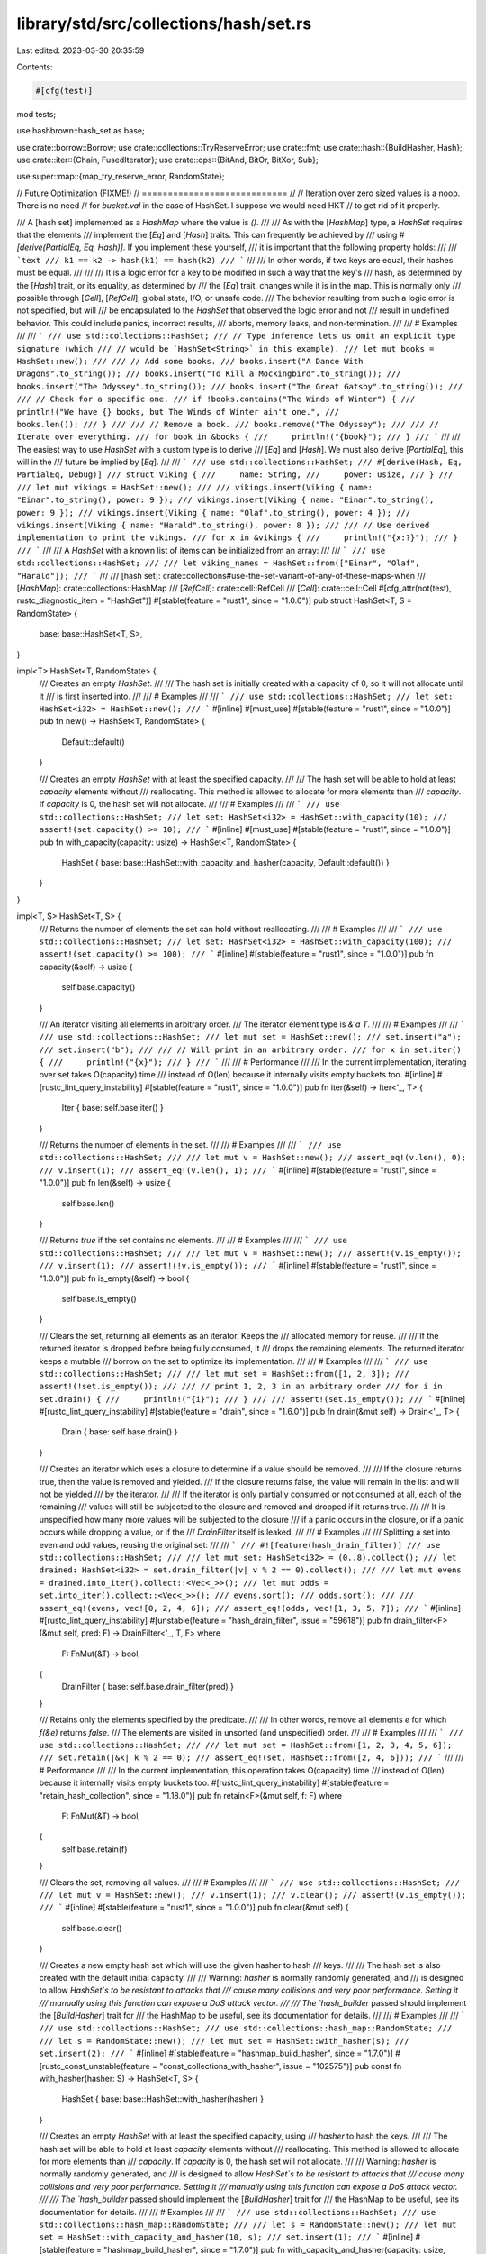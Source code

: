library/std/src/collections/hash/set.rs
=======================================

Last edited: 2023-03-30 20:35:59

Contents:

.. code-block:: rs

    #[cfg(test)]
mod tests;

use hashbrown::hash_set as base;

use crate::borrow::Borrow;
use crate::collections::TryReserveError;
use crate::fmt;
use crate::hash::{BuildHasher, Hash};
use crate::iter::{Chain, FusedIterator};
use crate::ops::{BitAnd, BitOr, BitXor, Sub};

use super::map::{map_try_reserve_error, RandomState};

// Future Optimization (FIXME!)
// ============================
//
// Iteration over zero sized values is a noop. There is no need
// for `bucket.val` in the case of HashSet. I suppose we would need HKT
// to get rid of it properly.

/// A [hash set] implemented as a `HashMap` where the value is `()`.
///
/// As with the [`HashMap`] type, a `HashSet` requires that the elements
/// implement the [`Eq`] and [`Hash`] traits. This can frequently be achieved by
/// using `#[derive(PartialEq, Eq, Hash)]`. If you implement these yourself,
/// it is important that the following property holds:
///
/// ```text
/// k1 == k2 -> hash(k1) == hash(k2)
/// ```
///
/// In other words, if two keys are equal, their hashes must be equal.
///
///
/// It is a logic error for a key to be modified in such a way that the key's
/// hash, as determined by the [`Hash`] trait, or its equality, as determined by
/// the [`Eq`] trait, changes while it is in the map. This is normally only
/// possible through [`Cell`], [`RefCell`], global state, I/O, or unsafe code.
/// The behavior resulting from such a logic error is not specified, but will
/// be encapsulated to the `HashSet` that observed the logic error and not
/// result in undefined behavior. This could include panics, incorrect results,
/// aborts, memory leaks, and non-termination.
///
/// # Examples
///
/// ```
/// use std::collections::HashSet;
/// // Type inference lets us omit an explicit type signature (which
/// // would be `HashSet<String>` in this example).
/// let mut books = HashSet::new();
///
/// // Add some books.
/// books.insert("A Dance With Dragons".to_string());
/// books.insert("To Kill a Mockingbird".to_string());
/// books.insert("The Odyssey".to_string());
/// books.insert("The Great Gatsby".to_string());
///
/// // Check for a specific one.
/// if !books.contains("The Winds of Winter") {
///     println!("We have {} books, but The Winds of Winter ain't one.",
///              books.len());
/// }
///
/// // Remove a book.
/// books.remove("The Odyssey");
///
/// // Iterate over everything.
/// for book in &books {
///     println!("{book}");
/// }
/// ```
///
/// The easiest way to use `HashSet` with a custom type is to derive
/// [`Eq`] and [`Hash`]. We must also derive [`PartialEq`], this will in the
/// future be implied by [`Eq`].
///
/// ```
/// use std::collections::HashSet;
/// #[derive(Hash, Eq, PartialEq, Debug)]
/// struct Viking {
///     name: String,
///     power: usize,
/// }
///
/// let mut vikings = HashSet::new();
///
/// vikings.insert(Viking { name: "Einar".to_string(), power: 9 });
/// vikings.insert(Viking { name: "Einar".to_string(), power: 9 });
/// vikings.insert(Viking { name: "Olaf".to_string(), power: 4 });
/// vikings.insert(Viking { name: "Harald".to_string(), power: 8 });
///
/// // Use derived implementation to print the vikings.
/// for x in &vikings {
///     println!("{x:?}");
/// }
/// ```
///
/// A `HashSet` with a known list of items can be initialized from an array:
///
/// ```
/// use std::collections::HashSet;
///
/// let viking_names = HashSet::from(["Einar", "Olaf", "Harald"]);
/// ```
///
/// [hash set]: crate::collections#use-the-set-variant-of-any-of-these-maps-when
/// [`HashMap`]: crate::collections::HashMap
/// [`RefCell`]: crate::cell::RefCell
/// [`Cell`]: crate::cell::Cell
#[cfg_attr(not(test), rustc_diagnostic_item = "HashSet")]
#[stable(feature = "rust1", since = "1.0.0")]
pub struct HashSet<T, S = RandomState> {
    base: base::HashSet<T, S>,
}

impl<T> HashSet<T, RandomState> {
    /// Creates an empty `HashSet`.
    ///
    /// The hash set is initially created with a capacity of 0, so it will not allocate until it
    /// is first inserted into.
    ///
    /// # Examples
    ///
    /// ```
    /// use std::collections::HashSet;
    /// let set: HashSet<i32> = HashSet::new();
    /// ```
    #[inline]
    #[must_use]
    #[stable(feature = "rust1", since = "1.0.0")]
    pub fn new() -> HashSet<T, RandomState> {
        Default::default()
    }

    /// Creates an empty `HashSet` with at least the specified capacity.
    ///
    /// The hash set will be able to hold at least `capacity` elements without
    /// reallocating. This method is allowed to allocate for more elements than
    /// `capacity`. If `capacity` is 0, the hash set will not allocate.
    ///
    /// # Examples
    ///
    /// ```
    /// use std::collections::HashSet;
    /// let set: HashSet<i32> = HashSet::with_capacity(10);
    /// assert!(set.capacity() >= 10);
    /// ```
    #[inline]
    #[must_use]
    #[stable(feature = "rust1", since = "1.0.0")]
    pub fn with_capacity(capacity: usize) -> HashSet<T, RandomState> {
        HashSet { base: base::HashSet::with_capacity_and_hasher(capacity, Default::default()) }
    }
}

impl<T, S> HashSet<T, S> {
    /// Returns the number of elements the set can hold without reallocating.
    ///
    /// # Examples
    ///
    /// ```
    /// use std::collections::HashSet;
    /// let set: HashSet<i32> = HashSet::with_capacity(100);
    /// assert!(set.capacity() >= 100);
    /// ```
    #[inline]
    #[stable(feature = "rust1", since = "1.0.0")]
    pub fn capacity(&self) -> usize {
        self.base.capacity()
    }

    /// An iterator visiting all elements in arbitrary order.
    /// The iterator element type is `&'a T`.
    ///
    /// # Examples
    ///
    /// ```
    /// use std::collections::HashSet;
    /// let mut set = HashSet::new();
    /// set.insert("a");
    /// set.insert("b");
    ///
    /// // Will print in an arbitrary order.
    /// for x in set.iter() {
    ///     println!("{x}");
    /// }
    /// ```
    ///
    /// # Performance
    ///
    /// In the current implementation, iterating over set takes O(capacity) time
    /// instead of O(len) because it internally visits empty buckets too.
    #[inline]
    #[rustc_lint_query_instability]
    #[stable(feature = "rust1", since = "1.0.0")]
    pub fn iter(&self) -> Iter<'_, T> {
        Iter { base: self.base.iter() }
    }

    /// Returns the number of elements in the set.
    ///
    /// # Examples
    ///
    /// ```
    /// use std::collections::HashSet;
    ///
    /// let mut v = HashSet::new();
    /// assert_eq!(v.len(), 0);
    /// v.insert(1);
    /// assert_eq!(v.len(), 1);
    /// ```
    #[inline]
    #[stable(feature = "rust1", since = "1.0.0")]
    pub fn len(&self) -> usize {
        self.base.len()
    }

    /// Returns `true` if the set contains no elements.
    ///
    /// # Examples
    ///
    /// ```
    /// use std::collections::HashSet;
    ///
    /// let mut v = HashSet::new();
    /// assert!(v.is_empty());
    /// v.insert(1);
    /// assert!(!v.is_empty());
    /// ```
    #[inline]
    #[stable(feature = "rust1", since = "1.0.0")]
    pub fn is_empty(&self) -> bool {
        self.base.is_empty()
    }

    /// Clears the set, returning all elements as an iterator. Keeps the
    /// allocated memory for reuse.
    ///
    /// If the returned iterator is dropped before being fully consumed, it
    /// drops the remaining elements. The returned iterator keeps a mutable
    /// borrow on the set to optimize its implementation.
    ///
    /// # Examples
    ///
    /// ```
    /// use std::collections::HashSet;
    ///
    /// let mut set = HashSet::from([1, 2, 3]);
    /// assert!(!set.is_empty());
    ///
    /// // print 1, 2, 3 in an arbitrary order
    /// for i in set.drain() {
    ///     println!("{i}");
    /// }
    ///
    /// assert!(set.is_empty());
    /// ```
    #[inline]
    #[rustc_lint_query_instability]
    #[stable(feature = "drain", since = "1.6.0")]
    pub fn drain(&mut self) -> Drain<'_, T> {
        Drain { base: self.base.drain() }
    }

    /// Creates an iterator which uses a closure to determine if a value should be removed.
    ///
    /// If the closure returns true, then the value is removed and yielded.
    /// If the closure returns false, the value will remain in the list and will not be yielded
    /// by the iterator.
    ///
    /// If the iterator is only partially consumed or not consumed at all, each of the remaining
    /// values will still be subjected to the closure and removed and dropped if it returns true.
    ///
    /// It is unspecified how many more values will be subjected to the closure
    /// if a panic occurs in the closure, or if a panic occurs while dropping a value, or if the
    /// `DrainFilter` itself is leaked.
    ///
    /// # Examples
    ///
    /// Splitting a set into even and odd values, reusing the original set:
    ///
    /// ```
    /// #![feature(hash_drain_filter)]
    /// use std::collections::HashSet;
    ///
    /// let mut set: HashSet<i32> = (0..8).collect();
    /// let drained: HashSet<i32> = set.drain_filter(|v| v % 2 == 0).collect();
    ///
    /// let mut evens = drained.into_iter().collect::<Vec<_>>();
    /// let mut odds = set.into_iter().collect::<Vec<_>>();
    /// evens.sort();
    /// odds.sort();
    ///
    /// assert_eq!(evens, vec![0, 2, 4, 6]);
    /// assert_eq!(odds, vec![1, 3, 5, 7]);
    /// ```
    #[inline]
    #[rustc_lint_query_instability]
    #[unstable(feature = "hash_drain_filter", issue = "59618")]
    pub fn drain_filter<F>(&mut self, pred: F) -> DrainFilter<'_, T, F>
    where
        F: FnMut(&T) -> bool,
    {
        DrainFilter { base: self.base.drain_filter(pred) }
    }

    /// Retains only the elements specified by the predicate.
    ///
    /// In other words, remove all elements `e` for which `f(&e)` returns `false`.
    /// The elements are visited in unsorted (and unspecified) order.
    ///
    /// # Examples
    ///
    /// ```
    /// use std::collections::HashSet;
    ///
    /// let mut set = HashSet::from([1, 2, 3, 4, 5, 6]);
    /// set.retain(|&k| k % 2 == 0);
    /// assert_eq!(set, HashSet::from([2, 4, 6]));
    /// ```
    ///
    /// # Performance
    ///
    /// In the current implementation, this operation takes O(capacity) time
    /// instead of O(len) because it internally visits empty buckets too.
    #[rustc_lint_query_instability]
    #[stable(feature = "retain_hash_collection", since = "1.18.0")]
    pub fn retain<F>(&mut self, f: F)
    where
        F: FnMut(&T) -> bool,
    {
        self.base.retain(f)
    }

    /// Clears the set, removing all values.
    ///
    /// # Examples
    ///
    /// ```
    /// use std::collections::HashSet;
    ///
    /// let mut v = HashSet::new();
    /// v.insert(1);
    /// v.clear();
    /// assert!(v.is_empty());
    /// ```
    #[inline]
    #[stable(feature = "rust1", since = "1.0.0")]
    pub fn clear(&mut self) {
        self.base.clear()
    }

    /// Creates a new empty hash set which will use the given hasher to hash
    /// keys.
    ///
    /// The hash set is also created with the default initial capacity.
    ///
    /// Warning: `hasher` is normally randomly generated, and
    /// is designed to allow `HashSet`s to be resistant to attacks that
    /// cause many collisions and very poor performance. Setting it
    /// manually using this function can expose a DoS attack vector.
    ///
    /// The `hash_builder` passed should implement the [`BuildHasher`] trait for
    /// the HashMap to be useful, see its documentation for details.
    ///
    /// # Examples
    ///
    /// ```
    /// use std::collections::HashSet;
    /// use std::collections::hash_map::RandomState;
    ///
    /// let s = RandomState::new();
    /// let mut set = HashSet::with_hasher(s);
    /// set.insert(2);
    /// ```
    #[inline]
    #[stable(feature = "hashmap_build_hasher", since = "1.7.0")]
    #[rustc_const_unstable(feature = "const_collections_with_hasher", issue = "102575")]
    pub const fn with_hasher(hasher: S) -> HashSet<T, S> {
        HashSet { base: base::HashSet::with_hasher(hasher) }
    }

    /// Creates an empty `HashSet` with at least the specified capacity, using
    /// `hasher` to hash the keys.
    ///
    /// The hash set will be able to hold at least `capacity` elements without
    /// reallocating. This method is allowed to allocate for more elements than
    /// `capacity`. If `capacity` is 0, the hash set will not allocate.
    ///
    /// Warning: `hasher` is normally randomly generated, and
    /// is designed to allow `HashSet`s to be resistant to attacks that
    /// cause many collisions and very poor performance. Setting it
    /// manually using this function can expose a DoS attack vector.
    ///
    /// The `hash_builder` passed should implement the [`BuildHasher`] trait for
    /// the HashMap to be useful, see its documentation for details.
    ///
    /// # Examples
    ///
    /// ```
    /// use std::collections::HashSet;
    /// use std::collections::hash_map::RandomState;
    ///
    /// let s = RandomState::new();
    /// let mut set = HashSet::with_capacity_and_hasher(10, s);
    /// set.insert(1);
    /// ```
    #[inline]
    #[stable(feature = "hashmap_build_hasher", since = "1.7.0")]
    pub fn with_capacity_and_hasher(capacity: usize, hasher: S) -> HashSet<T, S> {
        HashSet { base: base::HashSet::with_capacity_and_hasher(capacity, hasher) }
    }

    /// Returns a reference to the set's [`BuildHasher`].
    ///
    /// # Examples
    ///
    /// ```
    /// use std::collections::HashSet;
    /// use std::collections::hash_map::RandomState;
    ///
    /// let hasher = RandomState::new();
    /// let set: HashSet<i32> = HashSet::with_hasher(hasher);
    /// let hasher: &RandomState = set.hasher();
    /// ```
    #[inline]
    #[stable(feature = "hashmap_public_hasher", since = "1.9.0")]
    pub fn hasher(&self) -> &S {
        self.base.hasher()
    }
}

impl<T, S> HashSet<T, S>
where
    T: Eq + Hash,
    S: BuildHasher,
{
    /// Reserves capacity for at least `additional` more elements to be inserted
    /// in the `HashSet`. The collection may reserve more space to speculatively
    /// avoid frequent reallocations. After calling `reserve`,
    /// capacity will be greater than or equal to `self.len() + additional`.
    /// Does nothing if capacity is already sufficient.
    ///
    /// # Panics
    ///
    /// Panics if the new allocation size overflows `usize`.
    ///
    /// # Examples
    ///
    /// ```
    /// use std::collections::HashSet;
    /// let mut set: HashSet<i32> = HashSet::new();
    /// set.reserve(10);
    /// assert!(set.capacity() >= 10);
    /// ```
    #[inline]
    #[stable(feature = "rust1", since = "1.0.0")]
    pub fn reserve(&mut self, additional: usize) {
        self.base.reserve(additional)
    }

    /// Tries to reserve capacity for at least `additional` more elements to be inserted
    /// in the `HashSet`. The collection may reserve more space to speculatively
    /// avoid frequent reallocations. After calling `try_reserve`,
    /// capacity will be greater than or equal to `self.len() + additional` if
    /// it returns `Ok(())`.
    /// Does nothing if capacity is already sufficient.
    ///
    /// # Errors
    ///
    /// If the capacity overflows, or the allocator reports a failure, then an error
    /// is returned.
    ///
    /// # Examples
    ///
    /// ```
    /// use std::collections::HashSet;
    /// let mut set: HashSet<i32> = HashSet::new();
    /// set.try_reserve(10).expect("why is the test harness OOMing on a handful of bytes?");
    /// ```
    #[inline]
    #[stable(feature = "try_reserve", since = "1.57.0")]
    pub fn try_reserve(&mut self, additional: usize) -> Result<(), TryReserveError> {
        self.base.try_reserve(additional).map_err(map_try_reserve_error)
    }

    /// Shrinks the capacity of the set as much as possible. It will drop
    /// down as much as possible while maintaining the internal rules
    /// and possibly leaving some space in accordance with the resize policy.
    ///
    /// # Examples
    ///
    /// ```
    /// use std::collections::HashSet;
    ///
    /// let mut set = HashSet::with_capacity(100);
    /// set.insert(1);
    /// set.insert(2);
    /// assert!(set.capacity() >= 100);
    /// set.shrink_to_fit();
    /// assert!(set.capacity() >= 2);
    /// ```
    #[inline]
    #[stable(feature = "rust1", since = "1.0.0")]
    pub fn shrink_to_fit(&mut self) {
        self.base.shrink_to_fit()
    }

    /// Shrinks the capacity of the set with a lower limit. It will drop
    /// down no lower than the supplied limit while maintaining the internal rules
    /// and possibly leaving some space in accordance with the resize policy.
    ///
    /// If the current capacity is less than the lower limit, this is a no-op.
    /// # Examples
    ///
    /// ```
    /// use std::collections::HashSet;
    ///
    /// let mut set = HashSet::with_capacity(100);
    /// set.insert(1);
    /// set.insert(2);
    /// assert!(set.capacity() >= 100);
    /// set.shrink_to(10);
    /// assert!(set.capacity() >= 10);
    /// set.shrink_to(0);
    /// assert!(set.capacity() >= 2);
    /// ```
    #[inline]
    #[stable(feature = "shrink_to", since = "1.56.0")]
    pub fn shrink_to(&mut self, min_capacity: usize) {
        self.base.shrink_to(min_capacity)
    }

    /// Visits the values representing the difference,
    /// i.e., the values that are in `self` but not in `other`.
    ///
    /// # Examples
    ///
    /// ```
    /// use std::collections::HashSet;
    /// let a = HashSet::from([1, 2, 3]);
    /// let b = HashSet::from([4, 2, 3, 4]);
    ///
    /// // Can be seen as `a - b`.
    /// for x in a.difference(&b) {
    ///     println!("{x}"); // Print 1
    /// }
    ///
    /// let diff: HashSet<_> = a.difference(&b).collect();
    /// assert_eq!(diff, [1].iter().collect());
    ///
    /// // Note that difference is not symmetric,
    /// // and `b - a` means something else:
    /// let diff: HashSet<_> = b.difference(&a).collect();
    /// assert_eq!(diff, [4].iter().collect());
    /// ```
    #[inline]
    #[rustc_lint_query_instability]
    #[stable(feature = "rust1", since = "1.0.0")]
    pub fn difference<'a>(&'a self, other: &'a HashSet<T, S>) -> Difference<'a, T, S> {
        Difference { iter: self.iter(), other }
    }

    /// Visits the values representing the symmetric difference,
    /// i.e., the values that are in `self` or in `other` but not in both.
    ///
    /// # Examples
    ///
    /// ```
    /// use std::collections::HashSet;
    /// let a = HashSet::from([1, 2, 3]);
    /// let b = HashSet::from([4, 2, 3, 4]);
    ///
    /// // Print 1, 4 in arbitrary order.
    /// for x in a.symmetric_difference(&b) {
    ///     println!("{x}");
    /// }
    ///
    /// let diff1: HashSet<_> = a.symmetric_difference(&b).collect();
    /// let diff2: HashSet<_> = b.symmetric_difference(&a).collect();
    ///
    /// assert_eq!(diff1, diff2);
    /// assert_eq!(diff1, [1, 4].iter().collect());
    /// ```
    #[inline]
    #[rustc_lint_query_instability]
    #[stable(feature = "rust1", since = "1.0.0")]
    pub fn symmetric_difference<'a>(
        &'a self,
        other: &'a HashSet<T, S>,
    ) -> SymmetricDifference<'a, T, S> {
        SymmetricDifference { iter: self.difference(other).chain(other.difference(self)) }
    }

    /// Visits the values representing the intersection,
    /// i.e., the values that are both in `self` and `other`.
    ///
    /// When an equal element is present in `self` and `other`
    /// then the resulting `Intersection` may yield references to
    /// one or the other. This can be relevant if `T` contains fields which
    /// are not compared by its `Eq` implementation, and may hold different
    /// value between the two equal copies of `T` in the two sets.
    ///
    /// # Examples
    ///
    /// ```
    /// use std::collections::HashSet;
    /// let a = HashSet::from([1, 2, 3]);
    /// let b = HashSet::from([4, 2, 3, 4]);
    ///
    /// // Print 2, 3 in arbitrary order.
    /// for x in a.intersection(&b) {
    ///     println!("{x}");
    /// }
    ///
    /// let intersection: HashSet<_> = a.intersection(&b).collect();
    /// assert_eq!(intersection, [2, 3].iter().collect());
    /// ```
    #[inline]
    #[rustc_lint_query_instability]
    #[stable(feature = "rust1", since = "1.0.0")]
    pub fn intersection<'a>(&'a self, other: &'a HashSet<T, S>) -> Intersection<'a, T, S> {
        if self.len() <= other.len() {
            Intersection { iter: self.iter(), other }
        } else {
            Intersection { iter: other.iter(), other: self }
        }
    }

    /// Visits the values representing the union,
    /// i.e., all the values in `self` or `other`, without duplicates.
    ///
    /// # Examples
    ///
    /// ```
    /// use std::collections::HashSet;
    /// let a = HashSet::from([1, 2, 3]);
    /// let b = HashSet::from([4, 2, 3, 4]);
    ///
    /// // Print 1, 2, 3, 4 in arbitrary order.
    /// for x in a.union(&b) {
    ///     println!("{x}");
    /// }
    ///
    /// let union: HashSet<_> = a.union(&b).collect();
    /// assert_eq!(union, [1, 2, 3, 4].iter().collect());
    /// ```
    #[inline]
    #[rustc_lint_query_instability]
    #[stable(feature = "rust1", since = "1.0.0")]
    pub fn union<'a>(&'a self, other: &'a HashSet<T, S>) -> Union<'a, T, S> {
        if self.len() >= other.len() {
            Union { iter: self.iter().chain(other.difference(self)) }
        } else {
            Union { iter: other.iter().chain(self.difference(other)) }
        }
    }

    /// Returns `true` if the set contains a value.
    ///
    /// The value may be any borrowed form of the set's value type, but
    /// [`Hash`] and [`Eq`] on the borrowed form *must* match those for
    /// the value type.
    ///
    /// # Examples
    ///
    /// ```
    /// use std::collections::HashSet;
    ///
    /// let set = HashSet::from([1, 2, 3]);
    /// assert_eq!(set.contains(&1), true);
    /// assert_eq!(set.contains(&4), false);
    /// ```
    #[inline]
    #[stable(feature = "rust1", since = "1.0.0")]
    pub fn contains<Q: ?Sized>(&self, value: &Q) -> bool
    where
        T: Borrow<Q>,
        Q: Hash + Eq,
    {
        self.base.contains(value)
    }

    /// Returns a reference to the value in the set, if any, that is equal to the given value.
    ///
    /// The value may be any borrowed form of the set's value type, but
    /// [`Hash`] and [`Eq`] on the borrowed form *must* match those for
    /// the value type.
    ///
    /// # Examples
    ///
    /// ```
    /// use std::collections::HashSet;
    ///
    /// let set = HashSet::from([1, 2, 3]);
    /// assert_eq!(set.get(&2), Some(&2));
    /// assert_eq!(set.get(&4), None);
    /// ```
    #[inline]
    #[stable(feature = "set_recovery", since = "1.9.0")]
    pub fn get<Q: ?Sized>(&self, value: &Q) -> Option<&T>
    where
        T: Borrow<Q>,
        Q: Hash + Eq,
    {
        self.base.get(value)
    }

    /// Inserts the given `value` into the set if it is not present, then
    /// returns a reference to the value in the set.
    ///
    /// # Examples
    ///
    /// ```
    /// #![feature(hash_set_entry)]
    ///
    /// use std::collections::HashSet;
    ///
    /// let mut set = HashSet::from([1, 2, 3]);
    /// assert_eq!(set.len(), 3);
    /// assert_eq!(set.get_or_insert(2), &2);
    /// assert_eq!(set.get_or_insert(100), &100);
    /// assert_eq!(set.len(), 4); // 100 was inserted
    /// ```
    #[inline]
    #[unstable(feature = "hash_set_entry", issue = "60896")]
    pub fn get_or_insert(&mut self, value: T) -> &T {
        // Although the raw entry gives us `&mut T`, we only return `&T` to be consistent with
        // `get`. Key mutation is "raw" because you're not supposed to affect `Eq` or `Hash`.
        self.base.get_or_insert(value)
    }

    /// Inserts an owned copy of the given `value` into the set if it is not
    /// present, then returns a reference to the value in the set.
    ///
    /// # Examples
    ///
    /// ```
    /// #![feature(hash_set_entry)]
    ///
    /// use std::collections::HashSet;
    ///
    /// let mut set: HashSet<String> = ["cat", "dog", "horse"]
    ///     .iter().map(|&pet| pet.to_owned()).collect();
    ///
    /// assert_eq!(set.len(), 3);
    /// for &pet in &["cat", "dog", "fish"] {
    ///     let value = set.get_or_insert_owned(pet);
    ///     assert_eq!(value, pet);
    /// }
    /// assert_eq!(set.len(), 4); // a new "fish" was inserted
    /// ```
    #[inline]
    #[unstable(feature = "hash_set_entry", issue = "60896")]
    pub fn get_or_insert_owned<Q: ?Sized>(&mut self, value: &Q) -> &T
    where
        T: Borrow<Q>,
        Q: Hash + Eq + ToOwned<Owned = T>,
    {
        // Although the raw entry gives us `&mut T`, we only return `&T` to be consistent with
        // `get`. Key mutation is "raw" because you're not supposed to affect `Eq` or `Hash`.
        self.base.get_or_insert_owned(value)
    }

    /// Inserts a value computed from `f` into the set if the given `value` is
    /// not present, then returns a reference to the value in the set.
    ///
    /// # Examples
    ///
    /// ```
    /// #![feature(hash_set_entry)]
    ///
    /// use std::collections::HashSet;
    ///
    /// let mut set: HashSet<String> = ["cat", "dog", "horse"]
    ///     .iter().map(|&pet| pet.to_owned()).collect();
    ///
    /// assert_eq!(set.len(), 3);
    /// for &pet in &["cat", "dog", "fish"] {
    ///     let value = set.get_or_insert_with(pet, str::to_owned);
    ///     assert_eq!(value, pet);
    /// }
    /// assert_eq!(set.len(), 4); // a new "fish" was inserted
    /// ```
    #[inline]
    #[unstable(feature = "hash_set_entry", issue = "60896")]
    pub fn get_or_insert_with<Q: ?Sized, F>(&mut self, value: &Q, f: F) -> &T
    where
        T: Borrow<Q>,
        Q: Hash + Eq,
        F: FnOnce(&Q) -> T,
    {
        // Although the raw entry gives us `&mut T`, we only return `&T` to be consistent with
        // `get`. Key mutation is "raw" because you're not supposed to affect `Eq` or `Hash`.
        self.base.get_or_insert_with(value, f)
    }

    /// Returns `true` if `self` has no elements in common with `other`.
    /// This is equivalent to checking for an empty intersection.
    ///
    /// # Examples
    ///
    /// ```
    /// use std::collections::HashSet;
    ///
    /// let a = HashSet::from([1, 2, 3]);
    /// let mut b = HashSet::new();
    ///
    /// assert_eq!(a.is_disjoint(&b), true);
    /// b.insert(4);
    /// assert_eq!(a.is_disjoint(&b), true);
    /// b.insert(1);
    /// assert_eq!(a.is_disjoint(&b), false);
    /// ```
    #[stable(feature = "rust1", since = "1.0.0")]
    pub fn is_disjoint(&self, other: &HashSet<T, S>) -> bool {
        if self.len() <= other.len() {
            self.iter().all(|v| !other.contains(v))
        } else {
            other.iter().all(|v| !self.contains(v))
        }
    }

    /// Returns `true` if the set is a subset of another,
    /// i.e., `other` contains at least all the values in `self`.
    ///
    /// # Examples
    ///
    /// ```
    /// use std::collections::HashSet;
    ///
    /// let sup = HashSet::from([1, 2, 3]);
    /// let mut set = HashSet::new();
    ///
    /// assert_eq!(set.is_subset(&sup), true);
    /// set.insert(2);
    /// assert_eq!(set.is_subset(&sup), true);
    /// set.insert(4);
    /// assert_eq!(set.is_subset(&sup), false);
    /// ```
    #[stable(feature = "rust1", since = "1.0.0")]
    pub fn is_subset(&self, other: &HashSet<T, S>) -> bool {
        if self.len() <= other.len() { self.iter().all(|v| other.contains(v)) } else { false }
    }

    /// Returns `true` if the set is a superset of another,
    /// i.e., `self` contains at least all the values in `other`.
    ///
    /// # Examples
    ///
    /// ```
    /// use std::collections::HashSet;
    ///
    /// let sub = HashSet::from([1, 2]);
    /// let mut set = HashSet::new();
    ///
    /// assert_eq!(set.is_superset(&sub), false);
    ///
    /// set.insert(0);
    /// set.insert(1);
    /// assert_eq!(set.is_superset(&sub), false);
    ///
    /// set.insert(2);
    /// assert_eq!(set.is_superset(&sub), true);
    /// ```
    #[inline]
    #[stable(feature = "rust1", since = "1.0.0")]
    pub fn is_superset(&self, other: &HashSet<T, S>) -> bool {
        other.is_subset(self)
    }

    /// Adds a value to the set.
    ///
    /// Returns whether the value was newly inserted. That is:
    ///
    /// - If the set did not previously contain this value, `true` is returned.
    /// - If the set already contained this value, `false` is returned.
    ///
    /// # Examples
    ///
    /// ```
    /// use std::collections::HashSet;
    ///
    /// let mut set = HashSet::new();
    ///
    /// assert_eq!(set.insert(2), true);
    /// assert_eq!(set.insert(2), false);
    /// assert_eq!(set.len(), 1);
    /// ```
    #[inline]
    #[stable(feature = "rust1", since = "1.0.0")]
    pub fn insert(&mut self, value: T) -> bool {
        self.base.insert(value)
    }

    /// Adds a value to the set, replacing the existing value, if any, that is equal to the given
    /// one. Returns the replaced value.
    ///
    /// # Examples
    ///
    /// ```
    /// use std::collections::HashSet;
    ///
    /// let mut set = HashSet::new();
    /// set.insert(Vec::<i32>::new());
    ///
    /// assert_eq!(set.get(&[][..]).unwrap().capacity(), 0);
    /// set.replace(Vec::with_capacity(10));
    /// assert_eq!(set.get(&[][..]).unwrap().capacity(), 10);
    /// ```
    #[inline]
    #[stable(feature = "set_recovery", since = "1.9.0")]
    pub fn replace(&mut self, value: T) -> Option<T> {
        self.base.replace(value)
    }

    /// Removes a value from the set. Returns whether the value was
    /// present in the set.
    ///
    /// The value may be any borrowed form of the set's value type, but
    /// [`Hash`] and [`Eq`] on the borrowed form *must* match those for
    /// the value type.
    ///
    /// # Examples
    ///
    /// ```
    /// use std::collections::HashSet;
    ///
    /// let mut set = HashSet::new();
    ///
    /// set.insert(2);
    /// assert_eq!(set.remove(&2), true);
    /// assert_eq!(set.remove(&2), false);
    /// ```
    #[inline]
    #[stable(feature = "rust1", since = "1.0.0")]
    pub fn remove<Q: ?Sized>(&mut self, value: &Q) -> bool
    where
        T: Borrow<Q>,
        Q: Hash + Eq,
    {
        self.base.remove(value)
    }

    /// Removes and returns the value in the set, if any, that is equal to the given one.
    ///
    /// The value may be any borrowed form of the set's value type, but
    /// [`Hash`] and [`Eq`] on the borrowed form *must* match those for
    /// the value type.
    ///
    /// # Examples
    ///
    /// ```
    /// use std::collections::HashSet;
    ///
    /// let mut set = HashSet::from([1, 2, 3]);
    /// assert_eq!(set.take(&2), Some(2));
    /// assert_eq!(set.take(&2), None);
    /// ```
    #[inline]
    #[stable(feature = "set_recovery", since = "1.9.0")]
    pub fn take<Q: ?Sized>(&mut self, value: &Q) -> Option<T>
    where
        T: Borrow<Q>,
        Q: Hash + Eq,
    {
        self.base.take(value)
    }
}

#[stable(feature = "rust1", since = "1.0.0")]
impl<T, S> Clone for HashSet<T, S>
where
    T: Clone,
    S: Clone,
{
    #[inline]
    fn clone(&self) -> Self {
        Self { base: self.base.clone() }
    }

    #[inline]
    fn clone_from(&mut self, other: &Self) {
        self.base.clone_from(&other.base);
    }
}

#[stable(feature = "rust1", since = "1.0.0")]
impl<T, S> PartialEq for HashSet<T, S>
where
    T: Eq + Hash,
    S: BuildHasher,
{
    fn eq(&self, other: &HashSet<T, S>) -> bool {
        if self.len() != other.len() {
            return false;
        }

        self.iter().all(|key| other.contains(key))
    }
}

#[stable(feature = "rust1", since = "1.0.0")]
impl<T, S> Eq for HashSet<T, S>
where
    T: Eq + Hash,
    S: BuildHasher,
{
}

#[stable(feature = "rust1", since = "1.0.0")]
impl<T, S> fmt::Debug for HashSet<T, S>
where
    T: fmt::Debug,
{
    fn fmt(&self, f: &mut fmt::Formatter<'_>) -> fmt::Result {
        f.debug_set().entries(self.iter()).finish()
    }
}

#[stable(feature = "rust1", since = "1.0.0")]
impl<T, S> FromIterator<T> for HashSet<T, S>
where
    T: Eq + Hash,
    S: BuildHasher + Default,
{
    #[inline]
    fn from_iter<I: IntoIterator<Item = T>>(iter: I) -> HashSet<T, S> {
        let mut set = HashSet::with_hasher(Default::default());
        set.extend(iter);
        set
    }
}

#[stable(feature = "std_collections_from_array", since = "1.56.0")]
// Note: as what is currently the most convenient built-in way to construct
// a HashSet, a simple usage of this function must not *require* the user
// to provide a type annotation in order to infer the third type parameter
// (the hasher parameter, conventionally "S").
// To that end, this impl is defined using RandomState as the concrete
// type of S, rather than being generic over `S: BuildHasher + Default`.
// It is expected that users who want to specify a hasher will manually use
// `with_capacity_and_hasher`.
// If type parameter defaults worked on impls, and if type parameter
// defaults could be mixed with const generics, then perhaps
// this could be generalized.
// See also the equivalent impl on HashMap.
impl<T, const N: usize> From<[T; N]> for HashSet<T, RandomState>
where
    T: Eq + Hash,
{
    /// # Examples
    ///
    /// ```
    /// use std::collections::HashSet;
    ///
    /// let set1 = HashSet::from([1, 2, 3, 4]);
    /// let set2: HashSet<_> = [1, 2, 3, 4].into();
    /// assert_eq!(set1, set2);
    /// ```
    fn from(arr: [T; N]) -> Self {
        Self::from_iter(arr)
    }
}

#[stable(feature = "rust1", since = "1.0.0")]
impl<T, S> Extend<T> for HashSet<T, S>
where
    T: Eq + Hash,
    S: BuildHasher,
{
    #[inline]
    fn extend<I: IntoIterator<Item = T>>(&mut self, iter: I) {
        self.base.extend(iter);
    }

    #[inline]
    fn extend_one(&mut self, item: T) {
        self.base.insert(item);
    }

    #[inline]
    fn extend_reserve(&mut self, additional: usize) {
        self.base.extend_reserve(additional);
    }
}

#[stable(feature = "hash_extend_copy", since = "1.4.0")]
impl<'a, T, S> Extend<&'a T> for HashSet<T, S>
where
    T: 'a + Eq + Hash + Copy,
    S: BuildHasher,
{
    #[inline]
    fn extend<I: IntoIterator<Item = &'a T>>(&mut self, iter: I) {
        self.extend(iter.into_iter().cloned());
    }

    #[inline]
    fn extend_one(&mut self, &item: &'a T) {
        self.base.insert(item);
    }

    #[inline]
    fn extend_reserve(&mut self, additional: usize) {
        Extend::<T>::extend_reserve(self, additional)
    }
}

#[stable(feature = "rust1", since = "1.0.0")]
impl<T, S> Default for HashSet<T, S>
where
    S: Default,
{
    /// Creates an empty `HashSet<T, S>` with the `Default` value for the hasher.
    #[inline]
    fn default() -> HashSet<T, S> {
        HashSet { base: Default::default() }
    }
}

#[stable(feature = "rust1", since = "1.0.0")]
impl<T, S> BitOr<&HashSet<T, S>> for &HashSet<T, S>
where
    T: Eq + Hash + Clone,
    S: BuildHasher + Default,
{
    type Output = HashSet<T, S>;

    /// Returns the union of `self` and `rhs` as a new `HashSet<T, S>`.
    ///
    /// # Examples
    ///
    /// ```
    /// use std::collections::HashSet;
    ///
    /// let a = HashSet::from([1, 2, 3]);
    /// let b = HashSet::from([3, 4, 5]);
    ///
    /// let set = &a | &b;
    ///
    /// let mut i = 0;
    /// let expected = [1, 2, 3, 4, 5];
    /// for x in &set {
    ///     assert!(expected.contains(x));
    ///     i += 1;
    /// }
    /// assert_eq!(i, expected.len());
    /// ```
    fn bitor(self, rhs: &HashSet<T, S>) -> HashSet<T, S> {
        self.union(rhs).cloned().collect()
    }
}

#[stable(feature = "rust1", since = "1.0.0")]
impl<T, S> BitAnd<&HashSet<T, S>> for &HashSet<T, S>
where
    T: Eq + Hash + Clone,
    S: BuildHasher + Default,
{
    type Output = HashSet<T, S>;

    /// Returns the intersection of `self` and `rhs` as a new `HashSet<T, S>`.
    ///
    /// # Examples
    ///
    /// ```
    /// use std::collections::HashSet;
    ///
    /// let a = HashSet::from([1, 2, 3]);
    /// let b = HashSet::from([2, 3, 4]);
    ///
    /// let set = &a & &b;
    ///
    /// let mut i = 0;
    /// let expected = [2, 3];
    /// for x in &set {
    ///     assert!(expected.contains(x));
    ///     i += 1;
    /// }
    /// assert_eq!(i, expected.len());
    /// ```
    fn bitand(self, rhs: &HashSet<T, S>) -> HashSet<T, S> {
        self.intersection(rhs).cloned().collect()
    }
}

#[stable(feature = "rust1", since = "1.0.0")]
impl<T, S> BitXor<&HashSet<T, S>> for &HashSet<T, S>
where
    T: Eq + Hash + Clone,
    S: BuildHasher + Default,
{
    type Output = HashSet<T, S>;

    /// Returns the symmetric difference of `self` and `rhs` as a new `HashSet<T, S>`.
    ///
    /// # Examples
    ///
    /// ```
    /// use std::collections::HashSet;
    ///
    /// let a = HashSet::from([1, 2, 3]);
    /// let b = HashSet::from([3, 4, 5]);
    ///
    /// let set = &a ^ &b;
    ///
    /// let mut i = 0;
    /// let expected = [1, 2, 4, 5];
    /// for x in &set {
    ///     assert!(expected.contains(x));
    ///     i += 1;
    /// }
    /// assert_eq!(i, expected.len());
    /// ```
    fn bitxor(self, rhs: &HashSet<T, S>) -> HashSet<T, S> {
        self.symmetric_difference(rhs).cloned().collect()
    }
}

#[stable(feature = "rust1", since = "1.0.0")]
impl<T, S> Sub<&HashSet<T, S>> for &HashSet<T, S>
where
    T: Eq + Hash + Clone,
    S: BuildHasher + Default,
{
    type Output = HashSet<T, S>;

    /// Returns the difference of `self` and `rhs` as a new `HashSet<T, S>`.
    ///
    /// # Examples
    ///
    /// ```
    /// use std::collections::HashSet;
    ///
    /// let a = HashSet::from([1, 2, 3]);
    /// let b = HashSet::from([3, 4, 5]);
    ///
    /// let set = &a - &b;
    ///
    /// let mut i = 0;
    /// let expected = [1, 2];
    /// for x in &set {
    ///     assert!(expected.contains(x));
    ///     i += 1;
    /// }
    /// assert_eq!(i, expected.len());
    /// ```
    fn sub(self, rhs: &HashSet<T, S>) -> HashSet<T, S> {
        self.difference(rhs).cloned().collect()
    }
}

/// An iterator over the items of a `HashSet`.
///
/// This `struct` is created by the [`iter`] method on [`HashSet`].
/// See its documentation for more.
///
/// [`iter`]: HashSet::iter
///
/// # Examples
///
/// ```
/// use std::collections::HashSet;
///
/// let a = HashSet::from([1, 2, 3]);
///
/// let mut iter = a.iter();
/// ```
#[stable(feature = "rust1", since = "1.0.0")]
pub struct Iter<'a, K: 'a> {
    base: base::Iter<'a, K>,
}

/// An owning iterator over the items of a `HashSet`.
///
/// This `struct` is created by the [`into_iter`] method on [`HashSet`]
/// (provided by the [`IntoIterator`] trait). See its documentation for more.
///
/// [`into_iter`]: IntoIterator::into_iter
/// [`IntoIterator`]: crate::iter::IntoIterator
///
/// # Examples
///
/// ```
/// use std::collections::HashSet;
///
/// let a = HashSet::from([1, 2, 3]);
///
/// let mut iter = a.into_iter();
/// ```
#[stable(feature = "rust1", since = "1.0.0")]
pub struct IntoIter<K> {
    base: base::IntoIter<K>,
}

/// A draining iterator over the items of a `HashSet`.
///
/// This `struct` is created by the [`drain`] method on [`HashSet`].
/// See its documentation for more.
///
/// [`drain`]: HashSet::drain
///
/// # Examples
///
/// ```
/// use std::collections::HashSet;
///
/// let mut a = HashSet::from([1, 2, 3]);
///
/// let mut drain = a.drain();
/// ```
#[stable(feature = "rust1", since = "1.0.0")]
pub struct Drain<'a, K: 'a> {
    base: base::Drain<'a, K>,
}

/// A draining, filtering iterator over the items of a `HashSet`.
///
/// This `struct` is created by the [`drain_filter`] method on [`HashSet`].
///
/// [`drain_filter`]: HashSet::drain_filter
///
/// # Examples
///
/// ```
/// #![feature(hash_drain_filter)]
///
/// use std::collections::HashSet;
///
/// let mut a = HashSet::from([1, 2, 3]);
///
/// let mut drain_filtered = a.drain_filter(|v| v % 2 == 0);
/// ```
#[unstable(feature = "hash_drain_filter", issue = "59618")]
pub struct DrainFilter<'a, K, F>
where
    F: FnMut(&K) -> bool,
{
    base: base::DrainFilter<'a, K, F>,
}

/// A lazy iterator producing elements in the intersection of `HashSet`s.
///
/// This `struct` is created by the [`intersection`] method on [`HashSet`].
/// See its documentation for more.
///
/// [`intersection`]: HashSet::intersection
///
/// # Examples
///
/// ```
/// use std::collections::HashSet;
///
/// let a = HashSet::from([1, 2, 3]);
/// let b = HashSet::from([4, 2, 3, 4]);
///
/// let mut intersection = a.intersection(&b);
/// ```
#[must_use = "this returns the intersection as an iterator, \
              without modifying either input set"]
#[stable(feature = "rust1", since = "1.0.0")]
pub struct Intersection<'a, T: 'a, S: 'a> {
    // iterator of the first set
    iter: Iter<'a, T>,
    // the second set
    other: &'a HashSet<T, S>,
}

/// A lazy iterator producing elements in the difference of `HashSet`s.
///
/// This `struct` is created by the [`difference`] method on [`HashSet`].
/// See its documentation for more.
///
/// [`difference`]: HashSet::difference
///
/// # Examples
///
/// ```
/// use std::collections::HashSet;
///
/// let a = HashSet::from([1, 2, 3]);
/// let b = HashSet::from([4, 2, 3, 4]);
///
/// let mut difference = a.difference(&b);
/// ```
#[must_use = "this returns the difference as an iterator, \
              without modifying either input set"]
#[stable(feature = "rust1", since = "1.0.0")]
pub struct Difference<'a, T: 'a, S: 'a> {
    // iterator of the first set
    iter: Iter<'a, T>,
    // the second set
    other: &'a HashSet<T, S>,
}

/// A lazy iterator producing elements in the symmetric difference of `HashSet`s.
///
/// This `struct` is created by the [`symmetric_difference`] method on
/// [`HashSet`]. See its documentation for more.
///
/// [`symmetric_difference`]: HashSet::symmetric_difference
///
/// # Examples
///
/// ```
/// use std::collections::HashSet;
///
/// let a = HashSet::from([1, 2, 3]);
/// let b = HashSet::from([4, 2, 3, 4]);
///
/// let mut intersection = a.symmetric_difference(&b);
/// ```
#[must_use = "this returns the difference as an iterator, \
              without modifying either input set"]
#[stable(feature = "rust1", since = "1.0.0")]
pub struct SymmetricDifference<'a, T: 'a, S: 'a> {
    iter: Chain<Difference<'a, T, S>, Difference<'a, T, S>>,
}

/// A lazy iterator producing elements in the union of `HashSet`s.
///
/// This `struct` is created by the [`union`] method on [`HashSet`].
/// See its documentation for more.
///
/// [`union`]: HashSet::union
///
/// # Examples
///
/// ```
/// use std::collections::HashSet;
///
/// let a = HashSet::from([1, 2, 3]);
/// let b = HashSet::from([4, 2, 3, 4]);
///
/// let mut union_iter = a.union(&b);
/// ```
#[must_use = "this returns the union as an iterator, \
              without modifying either input set"]
#[stable(feature = "rust1", since = "1.0.0")]
pub struct Union<'a, T: 'a, S: 'a> {
    iter: Chain<Iter<'a, T>, Difference<'a, T, S>>,
}

#[stable(feature = "rust1", since = "1.0.0")]
impl<'a, T, S> IntoIterator for &'a HashSet<T, S> {
    type Item = &'a T;
    type IntoIter = Iter<'a, T>;

    #[inline]
    #[rustc_lint_query_instability]
    fn into_iter(self) -> Iter<'a, T> {
        self.iter()
    }
}

#[stable(feature = "rust1", since = "1.0.0")]
impl<T, S> IntoIterator for HashSet<T, S> {
    type Item = T;
    type IntoIter = IntoIter<T>;

    /// Creates a consuming iterator, that is, one that moves each value out
    /// of the set in arbitrary order. The set cannot be used after calling
    /// this.
    ///
    /// # Examples
    ///
    /// ```
    /// use std::collections::HashSet;
    /// let mut set = HashSet::new();
    /// set.insert("a".to_string());
    /// set.insert("b".to_string());
    ///
    /// // Not possible to collect to a Vec<String> with a regular `.iter()`.
    /// let v: Vec<String> = set.into_iter().collect();
    ///
    /// // Will print in an arbitrary order.
    /// for x in &v {
    ///     println!("{x}");
    /// }
    /// ```
    #[inline]
    #[rustc_lint_query_instability]
    fn into_iter(self) -> IntoIter<T> {
        IntoIter { base: self.base.into_iter() }
    }
}

#[stable(feature = "rust1", since = "1.0.0")]
impl<K> Clone for Iter<'_, K> {
    #[inline]
    fn clone(&self) -> Self {
        Iter { base: self.base.clone() }
    }
}
#[stable(feature = "rust1", since = "1.0.0")]
impl<'a, K> Iterator for Iter<'a, K> {
    type Item = &'a K;

    #[inline]
    fn next(&mut self) -> Option<&'a K> {
        self.base.next()
    }
    #[inline]
    fn size_hint(&self) -> (usize, Option<usize>) {
        self.base.size_hint()
    }
}
#[stable(feature = "rust1", since = "1.0.0")]
impl<K> ExactSizeIterator for Iter<'_, K> {
    #[inline]
    fn len(&self) -> usize {
        self.base.len()
    }
}
#[stable(feature = "fused", since = "1.26.0")]
impl<K> FusedIterator for Iter<'_, K> {}

#[stable(feature = "std_debug", since = "1.16.0")]
impl<K: fmt::Debug> fmt::Debug for Iter<'_, K> {
    fn fmt(&self, f: &mut fmt::Formatter<'_>) -> fmt::Result {
        f.debug_list().entries(self.clone()).finish()
    }
}

#[stable(feature = "rust1", since = "1.0.0")]
impl<K> Iterator for IntoIter<K> {
    type Item = K;

    #[inline]
    fn next(&mut self) -> Option<K> {
        self.base.next()
    }
    #[inline]
    fn size_hint(&self) -> (usize, Option<usize>) {
        self.base.size_hint()
    }
}
#[stable(feature = "rust1", since = "1.0.0")]
impl<K> ExactSizeIterator for IntoIter<K> {
    #[inline]
    fn len(&self) -> usize {
        self.base.len()
    }
}
#[stable(feature = "fused", since = "1.26.0")]
impl<K> FusedIterator for IntoIter<K> {}

#[stable(feature = "std_debug", since = "1.16.0")]
impl<K: fmt::Debug> fmt::Debug for IntoIter<K> {
    fn fmt(&self, f: &mut fmt::Formatter<'_>) -> fmt::Result {
        fmt::Debug::fmt(&self.base, f)
    }
}

#[stable(feature = "rust1", since = "1.0.0")]
impl<'a, K> Iterator for Drain<'a, K> {
    type Item = K;

    #[inline]
    fn next(&mut self) -> Option<K> {
        self.base.next()
    }
    #[inline]
    fn size_hint(&self) -> (usize, Option<usize>) {
        self.base.size_hint()
    }
}
#[stable(feature = "rust1", since = "1.0.0")]
impl<K> ExactSizeIterator for Drain<'_, K> {
    #[inline]
    fn len(&self) -> usize {
        self.base.len()
    }
}
#[stable(feature = "fused", since = "1.26.0")]
impl<K> FusedIterator for Drain<'_, K> {}

#[stable(feature = "std_debug", since = "1.16.0")]
impl<K: fmt::Debug> fmt::Debug for Drain<'_, K> {
    fn fmt(&self, f: &mut fmt::Formatter<'_>) -> fmt::Result {
        fmt::Debug::fmt(&self.base, f)
    }
}

#[unstable(feature = "hash_drain_filter", issue = "59618")]
impl<K, F> Iterator for DrainFilter<'_, K, F>
where
    F: FnMut(&K) -> bool,
{
    type Item = K;

    #[inline]
    fn next(&mut self) -> Option<K> {
        self.base.next()
    }
    #[inline]
    fn size_hint(&self) -> (usize, Option<usize>) {
        self.base.size_hint()
    }
}

#[unstable(feature = "hash_drain_filter", issue = "59618")]
impl<K, F> FusedIterator for DrainFilter<'_, K, F> where F: FnMut(&K) -> bool {}

#[unstable(feature = "hash_drain_filter", issue = "59618")]
impl<'a, K, F> fmt::Debug for DrainFilter<'a, K, F>
where
    F: FnMut(&K) -> bool,
{
    fn fmt(&self, f: &mut fmt::Formatter<'_>) -> fmt::Result {
        f.debug_struct("DrainFilter").finish_non_exhaustive()
    }
}

#[stable(feature = "rust1", since = "1.0.0")]
impl<T, S> Clone for Intersection<'_, T, S> {
    #[inline]
    fn clone(&self) -> Self {
        Intersection { iter: self.iter.clone(), ..*self }
    }
}

#[stable(feature = "rust1", since = "1.0.0")]
impl<'a, T, S> Iterator for Intersection<'a, T, S>
where
    T: Eq + Hash,
    S: BuildHasher,
{
    type Item = &'a T;

    #[inline]
    fn next(&mut self) -> Option<&'a T> {
        loop {
            let elt = self.iter.next()?;
            if self.other.contains(elt) {
                return Some(elt);
            }
        }
    }

    #[inline]
    fn size_hint(&self) -> (usize, Option<usize>) {
        let (_, upper) = self.iter.size_hint();
        (0, upper)
    }
}

#[stable(feature = "std_debug", since = "1.16.0")]
impl<T, S> fmt::Debug for Intersection<'_, T, S>
where
    T: fmt::Debug + Eq + Hash,
    S: BuildHasher,
{
    fn fmt(&self, f: &mut fmt::Formatter<'_>) -> fmt::Result {
        f.debug_list().entries(self.clone()).finish()
    }
}

#[stable(feature = "fused", since = "1.26.0")]
impl<T, S> FusedIterator for Intersection<'_, T, S>
where
    T: Eq + Hash,
    S: BuildHasher,
{
}

#[stable(feature = "rust1", since = "1.0.0")]
impl<T, S> Clone for Difference<'_, T, S> {
    #[inline]
    fn clone(&self) -> Self {
        Difference { iter: self.iter.clone(), ..*self }
    }
}

#[stable(feature = "rust1", since = "1.0.0")]
impl<'a, T, S> Iterator for Difference<'a, T, S>
where
    T: Eq + Hash,
    S: BuildHasher,
{
    type Item = &'a T;

    #[inline]
    fn next(&mut self) -> Option<&'a T> {
        loop {
            let elt = self.iter.next()?;
            if !self.other.contains(elt) {
                return Some(elt);
            }
        }
    }

    #[inline]
    fn size_hint(&self) -> (usize, Option<usize>) {
        let (_, upper) = self.iter.size_hint();
        (0, upper)
    }
}

#[stable(feature = "fused", since = "1.26.0")]
impl<T, S> FusedIterator for Difference<'_, T, S>
where
    T: Eq + Hash,
    S: BuildHasher,
{
}

#[stable(feature = "std_debug", since = "1.16.0")]
impl<T, S> fmt::Debug for Difference<'_, T, S>
where
    T: fmt::Debug + Eq + Hash,
    S: BuildHasher,
{
    fn fmt(&self, f: &mut fmt::Formatter<'_>) -> fmt::Result {
        f.debug_list().entries(self.clone()).finish()
    }
}

#[stable(feature = "rust1", since = "1.0.0")]
impl<T, S> Clone for SymmetricDifference<'_, T, S> {
    #[inline]
    fn clone(&self) -> Self {
        SymmetricDifference { iter: self.iter.clone() }
    }
}

#[stable(feature = "rust1", since = "1.0.0")]
impl<'a, T, S> Iterator for SymmetricDifference<'a, T, S>
where
    T: Eq + Hash,
    S: BuildHasher,
{
    type Item = &'a T;

    #[inline]
    fn next(&mut self) -> Option<&'a T> {
        self.iter.next()
    }
    #[inline]
    fn size_hint(&self) -> (usize, Option<usize>) {
        self.iter.size_hint()
    }
}

#[stable(feature = "fused", since = "1.26.0")]
impl<T, S> FusedIterator for SymmetricDifference<'_, T, S>
where
    T: Eq + Hash,
    S: BuildHasher,
{
}

#[stable(feature = "std_debug", since = "1.16.0")]
impl<T, S> fmt::Debug for SymmetricDifference<'_, T, S>
where
    T: fmt::Debug + Eq + Hash,
    S: BuildHasher,
{
    fn fmt(&self, f: &mut fmt::Formatter<'_>) -> fmt::Result {
        f.debug_list().entries(self.clone()).finish()
    }
}

#[stable(feature = "rust1", since = "1.0.0")]
impl<T, S> Clone for Union<'_, T, S> {
    #[inline]
    fn clone(&self) -> Self {
        Union { iter: self.iter.clone() }
    }
}

#[stable(feature = "fused", since = "1.26.0")]
impl<T, S> FusedIterator for Union<'_, T, S>
where
    T: Eq + Hash,
    S: BuildHasher,
{
}

#[stable(feature = "std_debug", since = "1.16.0")]
impl<T, S> fmt::Debug for Union<'_, T, S>
where
    T: fmt::Debug + Eq + Hash,
    S: BuildHasher,
{
    fn fmt(&self, f: &mut fmt::Formatter<'_>) -> fmt::Result {
        f.debug_list().entries(self.clone()).finish()
    }
}

#[stable(feature = "rust1", since = "1.0.0")]
impl<'a, T, S> Iterator for Union<'a, T, S>
where
    T: Eq + Hash,
    S: BuildHasher,
{
    type Item = &'a T;

    #[inline]
    fn next(&mut self) -> Option<&'a T> {
        self.iter.next()
    }
    #[inline]
    fn size_hint(&self) -> (usize, Option<usize>) {
        self.iter.size_hint()
    }
}

#[allow(dead_code)]
fn assert_covariance() {
    fn set<'new>(v: HashSet<&'static str>) -> HashSet<&'new str> {
        v
    }
    fn iter<'a, 'new>(v: Iter<'a, &'static str>) -> Iter<'a, &'new str> {
        v
    }
    fn into_iter<'new>(v: IntoIter<&'static str>) -> IntoIter<&'new str> {
        v
    }
    fn difference<'a, 'new>(
        v: Difference<'a, &'static str, RandomState>,
    ) -> Difference<'a, &'new str, RandomState> {
        v
    }
    fn symmetric_difference<'a, 'new>(
        v: SymmetricDifference<'a, &'static str, RandomState>,
    ) -> SymmetricDifference<'a, &'new str, RandomState> {
        v
    }
    fn intersection<'a, 'new>(
        v: Intersection<'a, &'static str, RandomState>,
    ) -> Intersection<'a, &'new str, RandomState> {
        v
    }
    fn union<'a, 'new>(
        v: Union<'a, &'static str, RandomState>,
    ) -> Union<'a, &'new str, RandomState> {
        v
    }
    fn drain<'new>(d: Drain<'static, &'static str>) -> Drain<'new, &'new str> {
        d
    }
}


